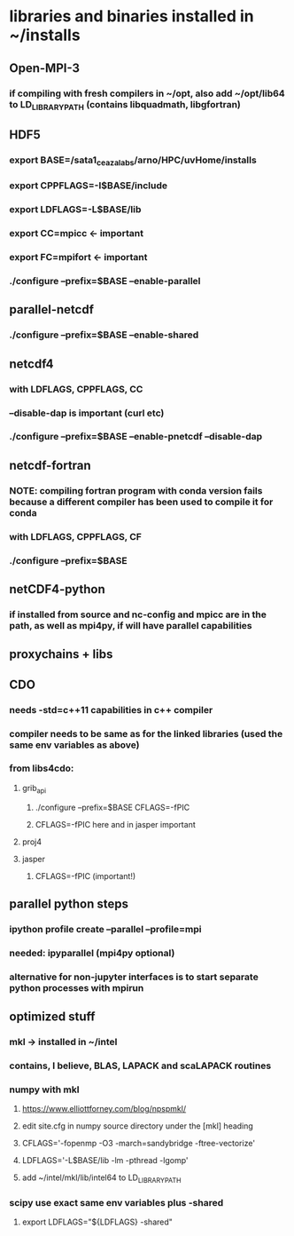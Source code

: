 * libraries and binaries installed in ~/installs
** Open-MPI-3
*** if compiling with fresh compilers in ~/opt, also add ~/opt/lib64 to LD_LIBRARY_PATH (contains libquadmath, libgfortran)
** HDF5
*** export BASE=/sata1_ceazalabs/arno/HPC/uvHome/installs
*** export CPPFLAGS=-I$BASE/include
*** export LDFLAGS=-L$BASE/lib
*** export CC=mpicc   <- important
*** export FC=mpifort <- important
*** ./configure --prefix=$BASE --enable-parallel
** parallel-netcdf
*** ./configure --prefix=$BASE --enable-shared
** netcdf4
*** with LDFLAGS, CPPFLAGS, CC
*** --disable-dap is important (curl etc)
*** ./configure --prefix=$BASE --enable-pnetcdf --disable-dap
** netcdf-fortran
*** NOTE: compiling fortran program with conda version fails because a different compiler has been used to compile it for conda
*** with LDFLAGS, CPPFLAGS, CF
*** ./configure --prefix=$BASE
** netCDF4-python
*** if installed from source and nc-config and mpicc are in the path, as well as mpi4py, if will have parallel capabilities
** proxychains + libs
** CDO
*** needs -std=c++11 capabilities in c++ compiler
*** compiler needs to be same as for the linked libraries (used the same env variables as above)
*** from libs4cdo:
**** grib_api
***** ./configure --prefix=$BASE CFLAGS=-fPIC
***** CFLAGS=-fPIC here and in jasper important
**** proj4
**** jasper
***** CFLAGS=-fPIC (important!)
** parallel python steps
*** ipython profile create --parallel --profile=mpi
*** needed: ipyparallel (mpi4py optional)
*** alternative for non-jupyter interfaces is to start separate python processes with mpirun
** optimized stuff
*** mkl -> installed in ~/intel
*** contains, I believe, BLAS, LAPACK and scaLAPACK routines
*** numpy with mkl
**** https://www.elliottforney.com/blog/npspmkl/
**** edit site.cfg in numpy source directory under the [mkl] heading
**** CFLAGS='-fopenmp -O3 -march=sandybridge -ftree-vectorize'
**** LDFLAGS='-L$BASE/lib -lm -pthread -lgomp'
**** add ~/intel/mkl/lib/intel64 to LD_LIBRARY_PATH
*** scipy use exact same env variables plus -shared
**** export LDFLAGS="${LDFLAGS} -shared"
